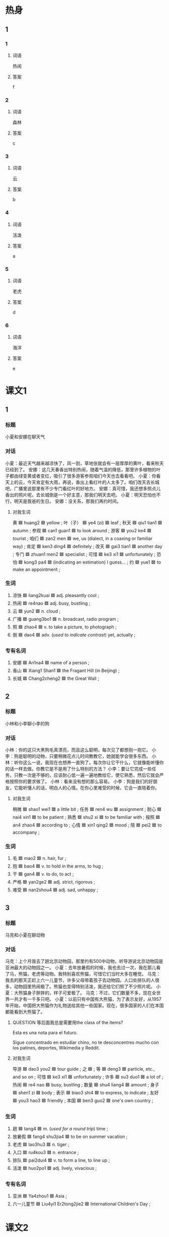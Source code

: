 * 热身

** 1
:PROPERTIES:
:ID: 5d632220-8c7c-4837-998e-cdf267beb99e
:END:

*** 1

**** 词语

热闹

**** 答案

f

*** 2

**** 词语

森林

**** 答案

c

*** 3

**** 词语

云

**** 答案

b

*** 4

**** 词语

活泼

**** 答案

a

*** 5

**** 词语

老虎

**** 答案

d

*** 6

**** 词语

海洋

**** 答案

e

* 课文1
:PROPERTIES:
:CREATED: [2022-07-09 14:14:54 -05]
:END:

** 1

*** 标题

小夏和安娜在聊天气

*** 对话

小夏：最近天气越来越凉快了，风一刮，草地张就会有一层厚厚的黄叶，看来秋天已经到了。
安娜：这几天春香出特别热闹，随着气温的降低，那里许多植物的叶子都由绿变黄或者变红，吸引了很多游客参观咱们今天也去看看吧。
小夏：你看天上的云，今天肯定有大雨，再说，香出上看红叶的人太多了。咱们改天去长城吧，广播里说那里有不少专门看红叶的好地方。
安娜：真可惜，我还想多照点儿香出的照片呢。去长城倒是一个好主意，那我们明天去吧。
小夏：明天恐怕也不行，明天是我爸的生日。
安娜：没关系，那我们再约时间。

**** 对我生词

黄 🟦 huang2 🟦 yellow ;
叶（子） 🟦 ye4 (zi) 🟦 leaf ;
秋天 🟦 qiu1 tian1 🟦 autumn ;
参观 🟦 can1 guan1 🟦 to look around ;
游客 🟦 you2 ke4 🟦 tourist ;
咱们 🟦 zan2 men 🟦 we, us (dialect, in a coaxing or familiar way) ;
肯定 🟦 ken3 ding4 🟦 definitely ;
改天 🟦 gai3 tian1 🟦 another day ;
专门 🟦 zhuan1 men2 🟦 specialist ;
可惜 🟦 ke3 xi1 🟦 unfortunately ;
恐怕 🟦 kong3 pa4 🟦 (indicating an estimation) I guess... ;
约 🟦 yue1 🟦 to make an appointment ;

*** 生词

1. 凉快 🟦 liang2kuai 🟦 adj. pleasantly cool ;
2. 热闹 🟦 re4nao 🟦 adj. busy, bustling ;
3. 云 🟦 yun2 🟦 n. cloud ;
4. 广播 🟦 guang3bo1 🟦 n. broadcast, radio program ;
5. 照 🟦 zhao4 🟦 v. to take a picture, to photograph ;
6. 倒 🟦 dao4 🟦 adv. (/used to indicate contrast/) yet, actually ;

*** 专有名词

1. 安娜 🟦 An1na4 🟦 name of a person ;
2. 香山 🟦 Xiang1 Shan1 🟦 the Fragant Hill (in Beijing) ;
3. 长城 🟦 Chang2cheng2 🟦 the Great Wall ;

** 2

*** 标题

小林和小李聊小李的狗

*** 对话

小林：你的这只大黑狗毛真漂亮，而且这么聪明，每次见了都想抱一抱它。
小李：狗是聪明的动物，只要稍微花点儿时间教教它，她就能学会很多东西。
小林：听你这么一说，我现在也想养一直狗了。每次你让它干什么，它就像能听懂你的话一样去做。你教它是不是用了什么特别的方法？
小李：要让它完成一些任务，只教一次是不够的，应该耐心低一遍一遍地教给它，使它熟悉，然后它就会严格按照你的要求做了。
小林：看来没有想的那么容易。
小李：狗是我们的好朋友，它能听懂人的话，明白人的心情。在你心里难受的时候，它会一直陪着你。

**** 对我生词

稍微 🟦 shao1 wei1 🟦 a little bit ;
任务 🟦 ren4 wu 🟦 assignment ;
耐心 🟦 nai4 xin1 🟦 to be patient ;
熟悉 🟦 shu2 xi 🟦 to be familiar with ;
按照 🟦 an4 zhao4 🟦 according to ;
心情 🟦 xin1 qing2 🟦 mood ;
陪 🟦 pei2 🟦 to accompany ;

*** 生词

7. 毛 🟦 mao2 🟦 n. hair, fur ;
8. 抱 🟦 bao4 🟦 v. to hold in the arms, to hug ;
9. 干 🟦 gan4 🟦 v. to do, to act ;
10. 严格 🟦 yan2ge2 🟦 adj. strict, rigorous ;
11. 难受 🟦 nan2shou4 🟦 adj. sad, unhappy ;

** 3

*** 标题

马克和小夏在聊动物

*** 对话

马克：上个月我去了趟北京动物园，那里约有500中动物，听导游说北京动物园是亚洲最大的动物园之一。
小夏：去年放暑假的时候，我也去过一次，我在那儿看了马，熊猫，老虎等动物。我特别喜欢熊猫，可惜它们当时大多在睡觉。
马克：我去的那天正赶上六一儿童节，许多父母带着孩子去动物园。人口处排队的人很多，动物园里热闹极了。熊猫也变得特别活泼，我还给它们照了不少照片呢。
小夏：大熊猫身子胖胖的，样子可爱极了。
马克：不过，它们数量不多，现在全世界一共才有一千多只吧。
小夏：以前只有中国有大熊猫，为了表示友好，从1957年开始，中国把大熊猫作为礼物送给其他一些国家。现在，很多国家的人们在本国都能看到大熊猫了。

**** QUESTION 等后面我总是需要用the class of the items?
:PROPERTIES:
:CREATED: [2022-07-09 15:01:35 -05]
:END:
:LOGBOOK:
- State "QUESTION"   from              [2022-07-09 Sat 15:01]
:END:

Esta es una nota para el futuro.

Sigue concentrado en estudiar chino, no te desconcentres mucho con los patines, deportes, Wikimedia y Reddit.

**** 对我生词

导游 🟦 dao3 you2 🟦 tour guide ;
之 🟦 ;
等 🟦 deng3 🟦 particle, etc., and so on ;
可惜 🟦 ke3 xi1 🟦 unfortunately ;
许多 🟦 xu3 duo1 🟦 a lot of ;
热闹 🟦 re4 nao 🟦 busy, bustling ;
数量 🟦 shu4 liang4 🟦 amount ;
身子 🟦 shen1 zi 🟦 body ;
表示 🟦 biao3 shi4 🟦 to express, to indicate ;
友好 🟦 you3 hao3 🟦 friendly ;
本国 🟦 ben3 guo2 🟦 one's own country ;

*** 生词

12. 趟 🟦 tang4 🟦 m. (/used for a round trip/) time ;
13. 放暑假 🟦 fang4 shu3jia4 🟦 to be on summer vacation ;
14. 老虎 🟦 lao3hu3 🟦 n. tiger ;
15. 入口 🟦 ru4kou3 🟦 n. entrance ;
16. 排队 🟦 pai2dui4 🟦 v. to form a line, to line up ;
17. 活泼 🟦 huo2po1 🟦 adj. lively, vivacious ;

*** 专有名词
:PROPERTIES:
:CREATED: [2022-12-19 19:45:24 -05]
:END:

1. 亚洲 🟦 Ya4zhou1 🟦 Asia ;
2. 六一儿童节 🟦 Liu4yi1 Er2tong2jie2 🟦 International Children's Day ;

* 课文2

** 4

*** 段话

不仅社会上的人与人之间有竞争，森林里的各种物之间也有竞争，这一点儿也不奇怪。植物会为了阳光、空气和水而竞争。一些高大的植物往往能获得更多阳光，空气和水，而剩下的一些比较低矮的植物就只能长在这些高大植物的下面。由干气候条件不同，世界各地植物叶子的样子也很不相同。在暖和，水分比较多的地方，叶子往往长得又大又厚；在阳光特别厉害、水分少的地方，叶子就会长得又细又长。

**** 对我生词

不仅 🟦 bu4 jin3 🟦 not only ;
之间 🟦 zhi1 jian1 🟦 among, between ;
奇怪 🟦 qi2 guai4 🟦 strange ;
植物 🟦 zhi2 wu4 🟦 vegetation ;
阳光 🟦 yang2 guang1 🟦 transparent ;
相同 🟦 xiang1 tong2 🟦 identical ;
暖和 🟦 nuan3 huo 🟦 warm ;
厚 🟦 hou4 🟦 deep, profound ;
细 🟦 xi4 🟦 delicate ;

*** 生词

18. 社会 🟦 she4hui4 🟦 n. society ;
19. 竞争 🟦 jing4zheng1 🟦 v. to compete ;
20. 森林 🟦 sen1lin2 🟦 n. forest ;
21. 剩 🟦 sheng4 🟦 v. to be left over, to remain ;
22. 暖和 🟦 nuan3huo 🟦 adj. warm ;
** 5

*** 段话

地球上大约71％的地方是蓝色的海洋，在美丽海底世界里，生活着各种各样的植物和动物。我们小时候都听过美人鱼的故事。其实真正的海底世界比故事里写的更美。料学研究发现，海洋底部看上去非常安静，然而却不是一点儿声音也没有，海底的动物们一直在“说话”。只不过人的耳朵是听不到的。另外，就算在极公里深的海底也仍然能看到东西，许多鱼会发出各种颜色的亮光，像一个个排列起来的灯，美极了，就像在梦里一样。

**** 对我生词

美丽 🟦 mei3 li4 🟦 beautiful ;
植物 🟦 zhi2 wu4 🟦 vegetation ;
真正 🟦 zhen1 zheng4 🟦 real ;
材料学 🟦 cai2 liao4 xue2 🟦 material science ;
研究 🟦 yan2 jiu1 🟦 research ;
安静 🟦 an1 jing4 🟦 quiet ;
然而 🟦 ran2 er2 🟦 however ;
声音 🟦 sheng1 yin1 🟦 sound, voice ;
海底 🟦 hai3 di3 🟦 bottom of the sea ;
亮光 🟦 hai3 di3 🟦 beam of light ;

*** 生词

23. 海洋 🟦 hai3yang2 🟦 n. sea, ocean ;
24. 底 🟦 di3 🟦 n. bottom, base ;
25. [X] 美人鱼 🟦 Mei3ren2yu2 🟦 n. mermaid ;
26. 公里 🟦 gong1li3 🟦 m. kilometer ;
27. 仍然 🟦 reng2ran2 🟦 adv. still, yet ;
28. 排列 🟦 pai2lie4 🟦 v. to put in order, to arrange ;
29. 梦 🟦 meng4 🟦 n. dream ;

**** QUESTION What does the star means in 生词?
:PROPERTIES:
:CREATED: [2022-07-09 16:13:29 -05]
:END:
:LOGBOOK:
- State "QUESTION"   from              [2022-07-09 Sat 16:13]
:END:

* 注释

** 3

*** 比一比

**** 做一做

***** 词语

****** 1

趟

****** 2
:PROPERTIES:
:ID: b602e06c-0615-465d-a3f7-483a69e474f1
:END:

次

***** 题

****** 1
:PROPERTIES:
:ID: 72305ad0-f631-4318-9660-1411e35b999e
:END:

******* 课文

去年放暑假的时候，我去了一🟦北京动物园。

******* 答案

******** 1

1

******** 2

1

****** 2
:PROPERTIES:
:ID: 5fd1528e-39ed-4450-99fd-fa3decbf5b1f
:END:

******* 课文

我们去🟦超市叱，明天出去玩儿得买点儿饼干和面包。

******* 答案

******** 1

1

******** 2

0

****** 3
:PROPERTIES:
:ID: 63dc0ea3-4d41-47e6-a359-e42097b7143a
:END:

******* 课文

中午我给你打了好几🟦电话，你怎么都不接呢？

******* 答案

******** 1

0

******** 2

1

****** 4
:PROPERTIES:
:ID: 4b7a6edc-c0a1-4f5e-b392-8e0d69054642
:END:

******* 课文

他没赶上最后一🟦公共汽车，只好坐出租车回家了。

******* 答案

******** 1

1

******** 2

0

****** 5
:PROPERTIES:
:ID: 3a973efd-2828-47ac-8f40-a862b47d9fc7
:END:

******* 课文

古红柿鸡蛋汤的做法很简单，我保证你一🟦就能学会。

******* 答案

******** 1

0

******** 2

1

* 练习

** 2

*** 1-5
:PROPERTIES:
:ID: a5a0fa16-9d7a-4790-970d-68b5300891c0
:END:

**** 选择

***** 1

广播

***** 2

酋重

***** 3

剩

***** 4

照

***** 5

底

**** 题

***** 1

****** 段话填空

这本小说就🟦十几页了，我想看看最后到底怎么样了。

****** 答案

剩

***** 2

****** 段话填空

刚才听🟦说明天可能会下大雨，足球比赛恐怕要推迟了。

****** 答案

广播

***** 3

****** 段话填空

您看这个挲发怎么样？我们年🟦有活动，正在打折，比平时便宜了一千块。

****** 答案

底

***** 4

****** 段话填空

不管男人还是女人，只要能在自己的工作中取得好的成绩，都应该赢得🟦。

****** 答案

尊重

***** 5

****** 段话填空

很多自行车后面都有一个灯，虽然小，但用处却很大。每当后面汽车的灯光🟦到它时，它就会反光，这样就能提醒司机前方有人。

****** 答案

照

*** 6-10
:PROPERTIES:
:ID: 51856e6c-0961-42c3-a4f5-212de2e29398
:END:

**** 选择

***** 1

难受

***** 2

暖和

***** 3

活泼

***** 4

凉快

***** 5

热闹

**** 题

***** 6

****** 对话填空

Ａ：下了雨，🟦多了，前几天实在是太热了。
Ｂ：是啊，前两天晚上热得都睡不着，今天终于能睡个好觉了。

****** 答案

谅快

***** 7

****** 对话填空

Ａ：你经常参加学校举办的舞会吗？
Ｂ：不，我从来没参加过，我不太喜欢🟦。

****** 答案

热闹

***** 8

****** 对话填空

Ａ：工作半天了，起来活动活动。
Ｂ：好，坐久了确实有些🟦。

****** 答案

难受

***** 9

****** 对话填空

Ａ：小李，我给你个绍个女朋友吧，说说你有什么条件。
Ｂ：我，我喜欢🟦可爱的女孩子。

****** 答案

活泼

***** 10

****** 对话填空

Ａ：今天很🟦，外面一点儿也不冷，你不用穿这么多衣服。
Ｂ：好的，那我脱掉一件。

****** 答案

暖和

* 扩展

** 做一做
:PROPERTIES:
:ID: 42933f11-edb9-45aa-956b-bb4f913d5c92
:END:

*** 选择

**** 1

既然

**** 2

竟然

**** 3

仍然

**** 4

突然

*** 题

**** 1

***** 内容填空

真是没想到，四年的大学生活🟦这么快就结束了！

***** 答案

****** 1

竟然

**** 2

***** 内容填空

Ａ：刚才太危险了，那辆车怎么回事？
Ｂ：不知道，🟦加速，估计是新手，刚学会开车。

***** 答案

****** 1

突然

**** 3

***** 内容填空

只要你不放弃努力，就🟦有希望。你总会找到一条合适的路，通往成功的目的地。

***** 答案

****** 1

仍然

**** 4

***** 内容填空

世界上有一种药是肯定买不到的，那就是“后悔药”。有些事情过去了就是过去了，再也不能回头。🟦不能重新来过，那么就把那些过去的事情放在心里，当成一种回忆然后勇孜地抬起头向前看，走好以后的路。

***** 答案

****** 1

既然


